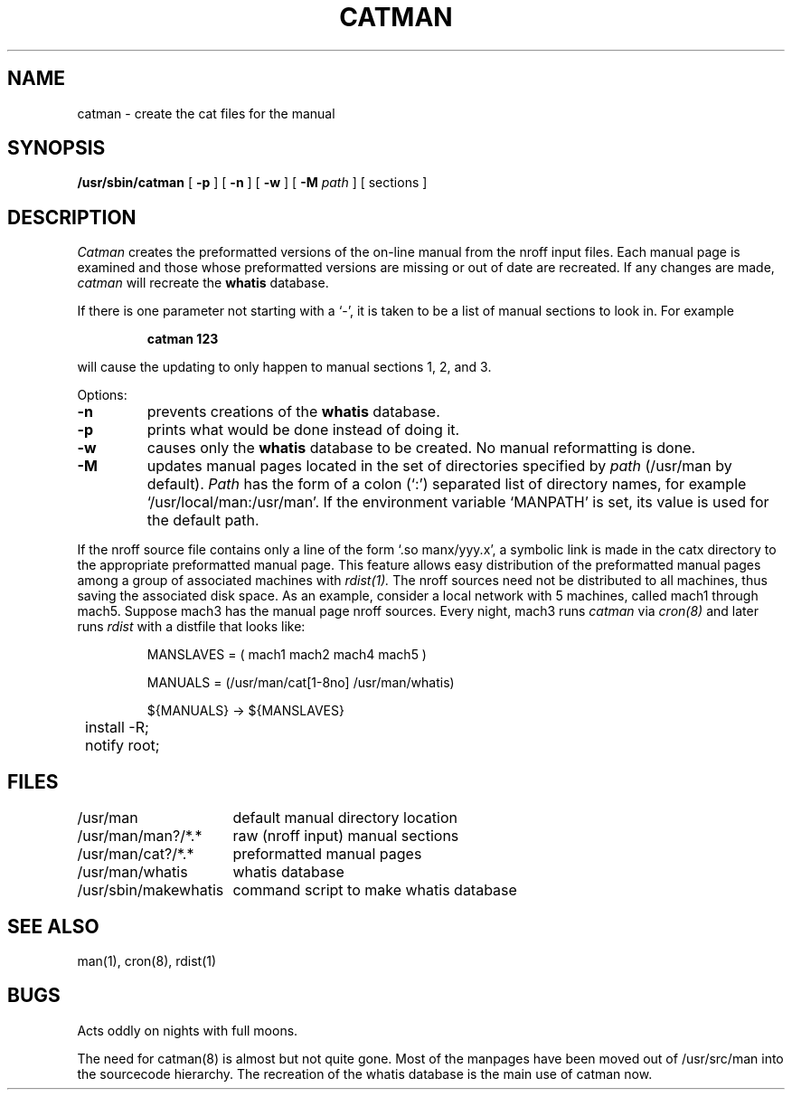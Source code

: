 .\" Copyright (c) 1980 Regents of the University of California.
.\" All rights reserved.  The Berkeley software License Agreement
.\" specifies the terms and conditions for redistribution.
.\"
.\"	@(#)catman.8	6.5.2 (2.11BSD) 1996/11/16
.\"
.TH CATMAN 8 "October 23, 1996"
.UC 4
.SH NAME
catman \- create the cat files for the manual
.SH SYNOPSIS
.B /usr/sbin/catman
[
.B \-p
] [
.B \-n
] [
.B \-w
] [
.B \-M
.I path
]
[ sections ]
.SH DESCRIPTION
.I Catman
creates the preformatted versions of the on-line manual from the nroff
input files.
Each manual page is examined and those whose preformatted versions are
missing or out of date are recreated.
If any changes are made,
.I catman
will recreate the
.B whatis
database.
.PP
If there is one parameter not starting with a `\-',
it is taken to be a list of manual sections to look in.
For example
.IP
.B catman 123
.LP
will cause the updating to only happen to manual sections
1, 2, and 3.
.PP
Options:
.TP
.B \-n
prevents creations of the
.B whatis
database.
.TP
.B \-p
prints what would be done instead of doing it.
.TP
.B \-w
causes only the 
.B whatis
database to be created.
No manual reformatting is done.
.TP
.B \-M
updates manual pages located in the set of directories specified by
.I path
(/usr/man by default).
.I Path
has the form of a colon (`:') separated list of directory names,
for example `/usr/local/man:/usr/man'.
If the environment variable `MANPATH' is set,
its value is used for the default path.
.PP
If the nroff source file contains only a line of the form `.so manx/yyy.x',
a symbolic link is made in the catx directory to the appropriate
preformatted manual page.
This feature allows easy distribution of the preformatted manual pages
among a group of associated machines with
.I rdist(1).
The nroff sources need not be distributed to all machines,
thus saving the associated disk space.
As an example, consider a local network with 5 machines,
called mach1 through mach5.
Suppose mach3 has the manual page nroff sources.
Every night, mach3 runs
.I catman
via
.I cron(8)
and later runs
.I rdist
with a distfile that looks like:
.IP
.nf
.ta \w'${MANUAL'u

MANSLAVES = ( mach1 mach2 mach4 mach5 )

MANUALS = (/usr/man/cat[1-8no] /usr/man/whatis)

${MANUALS} -> ${MANSLAVES}
	install -R;
	notify root;

.fi
.SH FILES
.nf
.ta \w'/usr/sbin/makewhatis   'u
/usr/man	default manual directory location
/usr/man/man?/*.*	raw (nroff input) manual sections
/usr/man/cat?/*.*	preformatted manual pages
/usr/man/whatis	whatis database
/usr/sbin/makewhatis	command script to make whatis database
.fi
.DT
.SH "SEE ALSO"
man(1), cron(8), rdist(1)
.SH BUGS
Acts oddly on nights with full moons.
.PP
The need for catman(8) is almost but not quite gone.  Most of the manpages
have been moved out of /usr/src/man into the sourcecode hierarchy.
The recreation of the whatis database is the main use of catman now.
